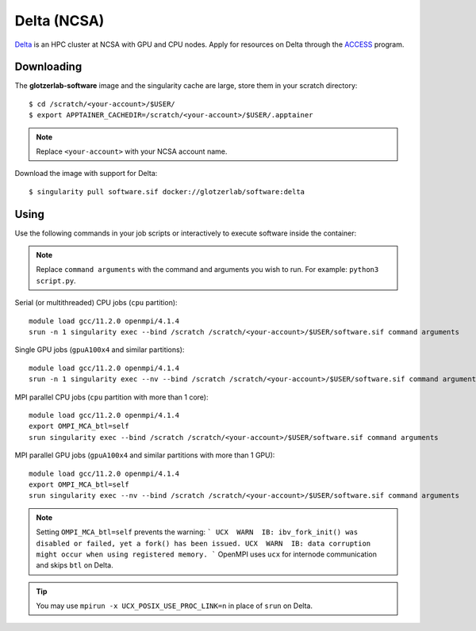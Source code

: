 Delta (NCSA)
------------

Delta_ is an HPC cluster at NCSA with GPU and CPU nodes. Apply for resources on Delta through
the ACCESS_ program.

.. _Delta: https://ncsa-delta-doc.readthedocs-hosted.com
.. _ACCESS: https://allocations.access-ci.org

Downloading
***********

The **glotzerlab-software** image and the singularity cache are large, store them in your scratch
directory::

    $ cd /scratch/<your-account>/$USER/
    $ export APPTAINER_CACHEDIR=/scratch/<your-account>/$USER/.apptainer

.. note::

    Replace ``<your-account>`` with your NCSA account name.

Download the image with support for Delta::

    $ singularity pull software.sif docker://glotzerlab/software:delta

Using
*****

Use the following commands in your job scripts or interactively to execute software inside the
container:

.. note::

    Replace ``command arguments`` with the command and arguments you wish to run. For example:
    ``python3 script.py``.

Serial (or multithreaded) CPU jobs (``cpu`` partition)::

    module load gcc/11.2.0 openmpi/4.1.4
    srun -n 1 singularity exec --bind /scratch /scratch/<your-account>/$USER/software.sif command arguments

Single GPU jobs (``gpuA100x4`` and similar partitions)::

    module load gcc/11.2.0 openmpi/4.1.4
    srun -n 1 singularity exec --nv --bind /scratch /scratch/<your-account>/$USER/software.sif command arguments

MPI parallel CPU jobs (``cpu`` partition with more than 1 core)::

    module load gcc/11.2.0 openmpi/4.1.4
    export OMPI_MCA_btl=self
    srun singularity exec --bind /scratch /scratch/<your-account>/$USER/software.sif command arguments

MPI parallel GPU jobs (``gpuA100x4`` and similar partitions with more than 1 GPU)::

    module load gcc/11.2.0 openmpi/4.1.4
    export OMPI_MCA_btl=self
    srun singularity exec --nv --bind /scratch /scratch/<your-account>/$USER/software.sif command arguments

.. note::

    Setting ``OMPI_MCA_btl=self`` prevents the warning:
    ```
    UCX  WARN  IB: ibv_fork_init() was disabled or failed, yet a fork() has been issued.
    UCX  WARN  IB: data corruption might occur when using registered memory.
    ```
    OpenMPI uses ``ucx`` for internode communication and skips ``btl`` on Delta.

.. tip::

    You may use ``mpirun -x UCX_POSIX_USE_PROC_LINK=n`` in place of ``srun`` on Delta.
